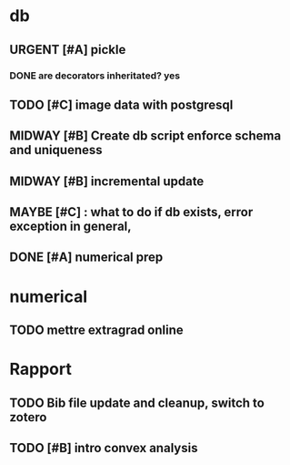 #+SEQ_TODO: URGENT(u) STARTED(s)  NEXT(n) TODO(t)  MIDWAY(m) WAITING(w) MAYBE(m) | DONE(d) DEFERRED(l) CANCELLED(c)
#+TAGS: data(d) numerical(n) rapport(r) logisitics(l)

#                                    postgresql or
#                            file system maintenance for blobs
#                          /           |
# csv -> dataframe -> db -> * -> ETL of tables -> .npy
#                     |      \
#                    sync      -> dataframe -> .npy
#                     db!!!
#
* db

** URGENT [#A] pickle

*** DONE are decorators inheritated? yes
		CLOSED: [2019-04-28 Sun 05:09]
** TODO [#C] image data with postgresql
** MIDWAY [#B] Create db script enforce schema and uniqueness
** MIDWAY [#B] incremental update
** MAYBE [#C] : what to do if db exists, error exception in general,
** DONE [#A] numerical prep
	 CLOSED: [2019-04-28 Sun 04:12]

* numerical
** TODO mettre extragrad online


* Rapport
** TODO Bib file update and cleanup, switch to zotero
** TODO [#B] intro convex analysis
